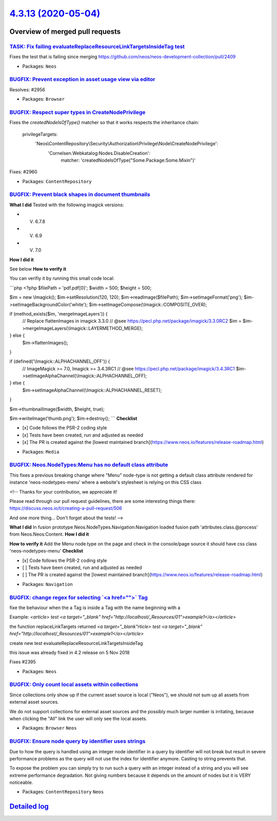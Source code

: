 `4.3.13 (2020-05-04) <https://github.com/neos/neos-development-collection/releases/tag/4.3.13>`_
================================================================================================

Overview of merged pull requests
~~~~~~~~~~~~~~~~~~~~~~~~~~~~~~~~

`TASK: Fix failing evaluateReplaceResourceLinkTargetsInsideTag test <https://github.com/neos/neos-development-collection/pull/2972>`_
-------------------------------------------------------------------------------------------------------------------------------------

Fixes the test that is failing since merging https://github.com/neos/neos-development-collection/pull/2409

* Packages: ``Neos``

`BUGFIX: Prevent exception in asset usage view via editor <https://github.com/neos/neos-development-collection/pull/2957>`_
---------------------------------------------------------------------------------------------------------------------------

Resolves: #2956

* Packages: ``Browser``

`BUGFIX: Respect super types in CreateNodePrivilege <https://github.com/neos/neos-development-collection/pull/2961>`_
---------------------------------------------------------------------------------------------------------------------

Fixes the `createdNodeIsOfType()` matcher so that it works respects
the inheritance chain:

  privilegeTargets:
    'Neos\\ContentRepository\\Security\\Authorization\\Privilege\\Node\\CreateNodePrivilege':
      'Cornelsen.Webkatalog:Nodes.DisableCreation':
        matcher: 'createdNodeIsOfType("Some.Package:Some.Mixin")'

Fixes: #2960

* Packages: ``ContentRepository``

`BUGFIX: Prevent black shapes in document thumbnails <https://github.com/neos/neos-development-collection/pull/2879>`_
----------------------------------------------------------------------------------------------------------------------

**What I did**
Tested with the following imagick versions:

- V. 6.7.8
- V. 6.9
- V. 7.0
**How I did it**

See below
**How to verify it**

You can verifiy it by running this small code local:

```php
<?php
$filePath = 'pdf.pdf[0]';
$width = 500;
$height = 500;

$im = new \\Imagick();
$im->setResolution(120, 120);
$im->readImage($filePath);
$im->setImageFormat('png');
$im->setImageBackgroundColor('white');
$im->setImageCompose(\\Imagick::COMPOSITE_OVER);

if (method_exists($im, 'mergeImageLayers')) {
    // Replace flattenImages in imagick 3.3.0
    // @see https://pecl.php.net/package/imagick/3.3.0RC2
    $im = $im->mergeImageLayers(\\Imagick::LAYERMETHOD_MERGE);
} else {
    $im->flattenImages();
}

if (defined('\\Imagick::ALPHACHANNEL_OFF')) {
    // ImageMagick >= 7.0, Imagick >= 3.4.3RC1
    // @see https://pecl.php.net/package/imagick/3.4.3RC1
    $im->setImageAlphaChannel(\\Imagick::ALPHACHANNEL_OFF);
} else {
    $im->setImageAlphaChannel(\\Imagick::ALPHACHANNEL_RESET);
}

$im->thumbnailImage($width, $height, true);

$im->writeImage('thumb.png');
$im->destroy();
```
**Checklist**

- [x] Code follows the PSR-2 coding style
- [x] Tests have been created, run and adjusted as needed
- [x] The PR is created against the [lowest maintained branch](https://www.neos.io/features/release-roadmap.html)

* Packages: ``Media``

`BUGFIX: Neos.NodeTypes:Menu has no default class attribute <https://github.com/neos/neos-development-collection/pull/2518>`_
-----------------------------------------------------------------------------------------------------------------------------

This fixes a previous breaking change where "Menu" node-type is not
getting a default class attribute rendered for instance 'neos-nodetypes-menu'
where a website's stylesheet is relying on this CSS class

<!--
Thanks for your contribution, we appreciate it!

Please read through our pull request guidelines, there are some interesting things there:
https://discuss.neos.io/t/creating-a-pull-request/506

And one more thing... Don't forget about the tests!
-->


**What I did**
In fusion prototype Neos.NodeTypes.Navigation:Navigation loaded fusion  path 'attributes.class.@process' from Neos.Neos:Content.
**How I did it**

**How to verify it**
Add the Menu node type on the page and check in the console/page source it should have css class 'neos-nodetypes-menu'
**Checklist**

- [x] Code follows the PSR-2 coding style
- [ ] Tests have been created, run and adjusted as needed
- [ ] The PR is created against the [lowest maintained branch](https://www.neos.io/features/release-roadmap.html)

* Packages: ``Navigation``

`BUGFIX: change regex for selecting \`<a href="">\` Tag <https://github.com/neos/neos-development-collection/pull/2409>`_
-------------------------------------------------------------------------------------------------------------------------

fixe the behaviour when the a Tag is inside a Tag with the name beginning with a

Example: `<article> test <a target="_blank" href="http://localhost/_Resources/01">example1</a></article>`

the function replaceLinkTargets returned  `<a target="_blank"rticle> test <a target="_blank" href="http://localhost/_Resources/01">example1</a></article>`

create new test evaluateReplaceResourceLinkTargetsInsideTag

this issue was already fixed in 4.2 release on 5 Nov 2018

Fixes #2395

* Packages: ``Neos``

`BUGFIX: Only count local assets within collections <https://github.com/neos/neos-development-collection/pull/2773>`_
---------------------------------------------------------------------------------------------------------------------

Since collections only show up if the current asset source is local
("Neos"), we should not sum up all assets from external asset sources.

We do not support collections for external asset sources and the
possibly much larger number is irritating, because when clicking
the "All" link the user will only see the local assets.

* Packages: ``Browser`` ``Neos``

`BUGFIX: Ensure node query by identifier uses strings <https://github.com/neos/neos-development-collection/pull/2939>`_
-----------------------------------------------------------------------------------------------------------------------

Due to how the query is handled using an integer node identifier in a query by identifier 
will not break but result in severe performance problems as the query will not use 
the index for identifier anymore. Casting to string prevents that.

To expose the problem you can simply try to run such a query with an integer instead 
of a string and you will see extreme performance degradation.
Not giving numbers because it depends on the amount of nodes but it is VERY noticeable.

* Packages: ``ContentRepository`` ``Neos``

`Detailed log <https://github.com/neos/neos-development-collection/compare/4.3.12...4.3.13>`_
~~~~~~~~~~~~~~~~~~~~~~~~~~~~~~~~~~~~~~~~~~~~~~~~~~~~~~~~~~~~~~~~~~~~~~~~~~~~~~~~~~~~~~~~~~~~~
